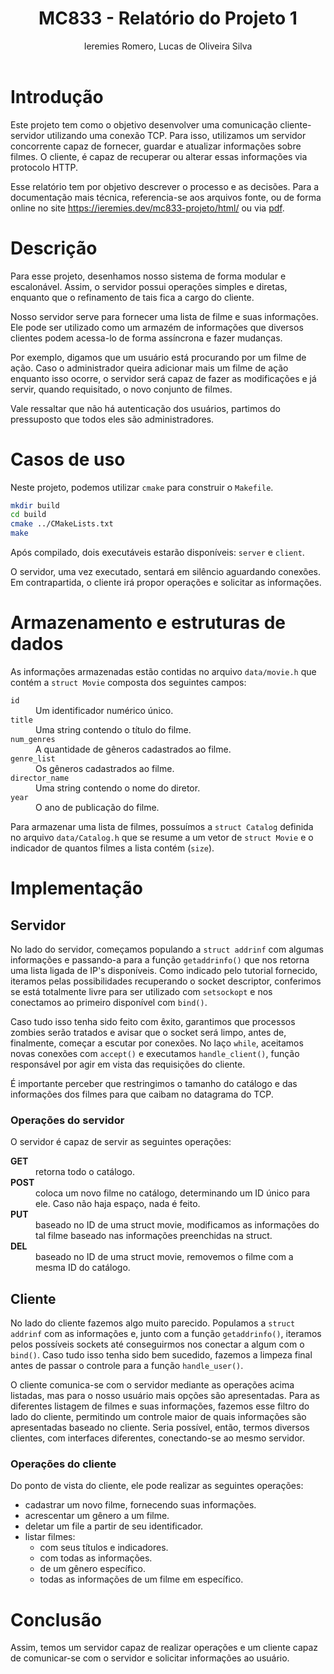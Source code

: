 #+Title: MC833 - Relatório do Projeto 1
#+Author: Ieremies Romero, Lucas de Oliveira Silva
#+options: num:nil toc:nil

* Introdução
Este projeto tem como o objetivo desenvolver uma comunicação cliente-servidor utilizando uma conexão TCP. Para isso, utilizamos um servidor concorrente capaz de fornecer, guardar e atualizar informações sobre filmes. O cliente, é capaz de recuperar ou alterar essas informações via protocolo HTTP.

Esse relatório tem por objetivo descrever o processo e as decisões. Para a documentação mais técnica, referencia-se aos arquivos fonte, ou de forma online no site [[https://ieremies.dev/mc833-projeto/html/]] ou via [[https://ieremies.dev/mc833-projeto/latex/refman.pdf][pdf]].

* Descrição
Para esse projeto, desenhamos nosso sistema de forma modular e escalonável. Assim, o servidor possui operações simples e diretas, enquanto que o refinamento de tais fica a cargo do cliente.

Nosso servidor serve para fornecer uma lista de filme e suas informações. Ele pode ser utilizado como um armazém de informações que diversos clientes podem acessa-lo de forma assíncrona e fazer mudanças.

Por exemplo, digamos que um usuário está procurando por um filme de ação. Caso o administrador queira adicionar mais um filme de ação enquanto isso ocorre, o servidor será capaz de fazer as modificações e já servir, quando requisitado, o novo conjunto de filmes.

Vale ressaltar que não há autenticação dos usuários, partimos do pressuposto que todos eles são administradores.
* Casos de uso
Neste projeto, podemos utilizar =cmake= para construir o =Makefile=.

#+begin_src bash
mkdir build
cd build
cmake ../CMakeLists.txt
make
#+end_src

Após compilado, dois executáveis estarão disponíveis: =server= e =client=.

O servidor, uma vez executado, sentará em silêncio aguardando conexões. Em contrapartida, o cliente irá propor operações e solicitar as informações.

* Armazenamento e estruturas de dados
As informações armazenadas estão contidas no arquivo =data/movie.h= que contém a =struct Movie= composta dos seguintes campos:
- =id= :: Um identificador numérico único.
- =title= :: Uma string contendo o título do filme.
- =num_genres= :: A quantidade de gêneros cadastrados ao filme.
- =genre_list= :: Os gêneros cadastrados ao filme.
- =director_name= :: Uma string contendo o nome do diretor.
- =year= :: O ano de publicação do filme.

Para armazenar uma lista de filmes, possuímos a =struct Catalog= definida no arquivo =data/Catalog.h= que se resume a um vetor de =struct Movie= e o indicador de quantos filmes a lista contém (=size=).

* Implementação
** Servidor
No lado do servidor, começamos populando a =struct addrinf= com algumas informações e passando-a para a função =getaddrinfo()= que nos retorna uma lista ligada de IP's disponíveis. Como indicado pelo tutorial fornecido, iteramos pelas possibilidades recuperando o socket descriptor, conferimos se está totalmente livre para ser utilizado com =setsockopt= e nos conectamos ao primeiro disponível com =bind()=.

Caso tudo isso tenha sido feito com êxito, garantimos que processos zombies serão tratados e avisar que o socket será limpo, antes de, finalmente, começar a escutar por conexões. No laço =while=, aceitamos novas conexões com =accept()= e executamos =handle_client()=, função responsável por agir em vista das requisições do cliente.

É importante perceber que restringimos o tamanho do catálogo e das informações dos filmes para que caibam no datagrama do TCP.

*** Operações do servidor
O servidor é capaz de servir as seguintes operações:
- *GET* :: retorna todo o catálogo.
- *POST* :: coloca um novo filme no catálogo, determinando um ID único para ele. Caso não haja espaço, nada é feito.
- *PUT* :: baseado no ID de uma struct movie, modificamos as informações do tal filme baseado nas informações preenchidas na struct.
- *DEL* :: baseado no ID de uma struct movie, removemos o filme com a mesma ID do catálogo.


** Cliente
No lado do cliente fazemos algo muito parecido. Populamos a =struct addrinf= com as informações e, junto com a função =getaddrinfo()=, iteramos pelos possíveis sockets até conseguirmos nos conectar a algum com o =bind()=. Caso tudo isso tenha sido bem sucedido, fazemos a limpeza final antes de passar o controle para a função =handle_user()=.

O cliente comunica-se com o servidor mediante as operações acima listadas, mas para o nosso usuário mais opções são apresentadas. Para as diferentes listagem de filmes e suas informações, fazemos esse filtro do lado do cliente, permitindo um controle maior de quais informações são apresentadas baseado no cliente. Seria possível, então, termos diversos clientes, com interfaces diferentes, conectando-se ao mesmo servidor.

*** Operações do cliente
Do ponto de vista do cliente, ele pode realizar as seguintes operações:
# TODO o id do filme!
- cadastrar um novo filme, fornecendo suas informações.
- acrescentar um gênero a um filme.
- deletar um file a partir de seu identificador.
- listar filmes:
  - com seus títulos e indicadores.
  - com todas as informações.
  - de um gênero específico.
  - todas as informações de um filme em específico.

* Conclusão
Assim, temos um servidor capaz de realizar operações e um cliente capaz de comunicar-se com o servidor e solicitar informações ao usuário.
